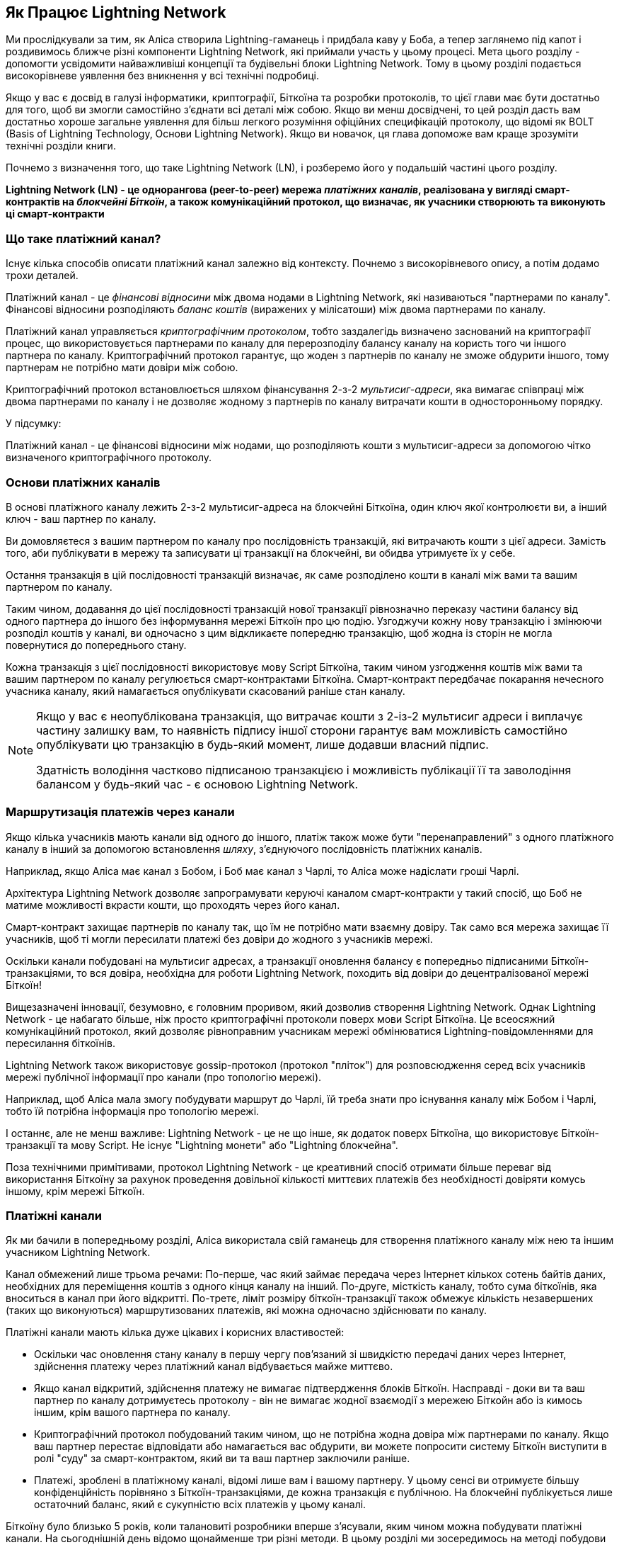 [role="pagenumrestart"]
[[ch03_How_Lightning_Works]]
== Як Працює Lightning Network

Ми прослідкували за тим, як Аліса створила Lightning-гаманець і придбала каву у Боба, а тепер заглянемо під капот і роздивимось ближче різні компоненти Lightning Network, які приймали участь у цьому процесі.
Мета цього розділу - допомогти усвідомити найважливіші концепції та будівельні блоки Lightning Network. Тому в цьому розділі подається високорівневе уявлення без вникнення у всі технічні подробиці.

Якщо у вас є досвід в галузі інформатики, криптографії, Біткоїна та розробки протоколів, то цієї глави має бути достатньо для того, щоб ви змогли самостійно з'єднати всі деталі між собою.
Якщо ви менш досвідчені, то цей розділ дасть вам достатньо хороше загальне уявлення для більш легкого розуміння офіційних специфікацій протоколу, що відомі як BOLT (Basis of Lightning Technology, Основи Lightning Network).
Якщо ви новачок, ця глава допоможе вам краще зрозуміти технічні розділи книги.

Почнемо з визначення того, що таке Lightning Network (LN), і розберемо його у подальшій частині цього розділу.

**Lightning Network (LN) - це однорангова (peer-to-peer) мережа _платіжних каналів_, реалізована у вигляді смарт-контрактів на _блокчейні Біткоїн_, а також комунікаційний протокол, що визначає, як учасники створюють та виконують ці смарт-контракти**

=== Що таке платіжний канал?

Існує кілька способів описати платіжний канал залежно від контексту. Почнемо з високорівневого опису, а потім додамо трохи деталей.

Платіжний канал - це _фінансові відносини_ між двома нодами в Lightning Network, які називаються "партнерами по каналу". Фінансові відносини розподіляють _баланс коштів_ (виражених у мілісатоши) між двома партнерами по каналу.

Платіжний канал управляється _криптографічним протоколом_, тобто заздалегідь визначено заснований на криптографії процес, що використовується партнерами по каналу для перерозподілу балансу каналу на користь того чи іншого партнера по каналу. Криптографічний протокол гарантує, що жоден з партнерів по каналу не зможе обдурити іншого, тому партнерам не потрібно мати довіри між собою.

Криптографічний протокол встановлюється шляхом фінансування 2-з-2 _мультисиг-адреси_, яка вимагає співпраці між двома партнерами по каналу і не дозволяє жодному з партнерів по каналу витрачати кошти в односторонньому порядку.

У підсумку:

Платіжний канал - це фінансові відносини між нодами, що розподіляють кошти з мультисиг-адреси за допомогою чітко визначеного криптографічного протоколу.

=== Основи платіжних каналів

В основі платіжного каналу лежить 2-з-2 мультисиг-адреса на блокчейні Біткоїна, один ключ якої контролюєти ви, а інший ключ - ваш партнер по каналу.

Ви домовляєтеся з вашим партнером по каналу про послідовність транзакцій, які витрачають кошти з цієї адреси. Замість того, аби публікувати в мережу та записувати ці транзакції на блокчейні, ви обидва утримуєте їх у себе.

Остання транзакція в цій послідовності транзакцій визначає, як саме розподілено кошти в каналі між вами та вашим партнером по каналу.

Таким чином, додавання до цієї послідовності транзакцій нової транзакції рівнозначно переказу частини балансу від одного партнера до іншого без інформування мережі Біткоїн про цю подію. Узгоджучи кожну нову транзакцію і змінюючи розподіл коштів у каналі, ви одночасно з цим відкликаєте попередню транзакцію, щоб жодна із сторін не могла повернутися до попереднього стану.

Кожна транзакція з цієї послідовності використовує мову Script Біткоїна, таким чином узгодження коштів між вами та вашим партнером по каналу регулюється смарт-контрактами Біткоїна.
Смарт-контракт передбачає покарання нечесного учасника каналу, який намагається опублікувати скасований раніше стан каналу.

[NOTE]
====
Якщо у вас є неопублікована транзакція, що витрачає кошти з 2-із-2 мультисиг адреси і виплачує частину залишку вам, то наявність підпису іншої сторони гарантує вам можливість самостійно опублікувати цю транзакцію в будь-який момент, лише додавши власний підпис.

Здатність володіння частково підписаною транзакцією і можливість публікації її та заволодіння балансом у будь-який час - є основою Lightning Network.
====

=== Маршрутизація платежів через канали

Якщо кілька учасників мають канали від одного до іншого, платіж також може бути "перенаправлений" з одного платіжного каналу в інший за допомогою встановлення _шляху_, з'єднуючого послідовність платіжних каналів.

Наприклад, якщо Аліса має канал з Бобом, і Боб має канал з Чарлі, то Аліса може надіслати гроші Чарлі. 

Архітектура Lightning Network дозволяє запрограмувати керуючі каналом смарт-контракти у такий спосіб, що Боб не матиме можливості вкрасти кошти, що проходять через його канал.

Смарт-контракт захищає партнерів по каналу так, що їм не потрібно мати взаємну довіру. Так само вся мережа захищає її учасників, щоб ті могли пересилати платежі без довіри до жодного з учасників мережі.

Оскільки канали побудовані на мультисиг адресах, а транзакції оновлення балансу є попередньо підписаними Біткоїн-транзакціями, то вся довіра, необхідна для роботи Lightning Network, походить від довіри до децентралізованої мережі Біткоїн!

Вищезазначені інновації, безумовно, є головним проривом, який дозволив створення Lightning Network.
Однак Lightning Network - це набагато більше, ніж просто криптографічні протоколи поверх мови Script Біткоїна.
Це всеосяжний комунікаційний протокол, який дозволяє рівноправним учасникам мережі обмінюватися Lightning-повідомленнями для пересилання біткоїнів.

Lightning Network також використовує gossip-протокол (протокол "пліток") для розповсюдження серед всіх учасників мережі публічної інформації про канали (про топологію мережі).

Наприклад, щоб Аліса мала змогу побудувати маршрут до Чарлі, їй треба знати про існування каналу між Бобом і Чарлі, тобто їй потрібна інформація про топологію мережі.

І останнє, але не менш важливе: Lightning Network - це не що інше, як додаток поверх Біткоїна, що використовує Біткоїн-транзакції та мову Script. Не існує "Lightning монети" або "Lightning блокчейна".

Поза технічними примітивами, протокол Lightning Network - це креативний спосіб отримати більше переваг від використання Біткоїну за рахунок проведення довільної кількості миттєвих платежів без необхідності довіряти комусь іншому, крім мережі Біткоїн.

=== Платіжні канали

Як ми бачили в попередньому розділі, Аліса використала свій гаманець для створення платіжного каналу між нею та іншим учасником Lightning Network.

Канал обмежений лише трьома речами:
По-перше, час який займає передача через Інтернет кількох сотень байтів даних, необхідних для переміщення коштів з одного кінця каналу на інший.
По-друге, місткість каналу, тобто сума біткоїнів, яка вноситься в канал при його відкритті.
По-третє, ліміт розміру біткоїн-транзакції також обмежує кількість незавершених (таких що виконуються) маршрутизованих платежів, які можна одночасно здійснювати по каналу.

Платіжні канали мають кілька дуже цікавих і корисних властивостей:

* Оскільки час оновлення стану каналу в першу чергу пов’язаний зі швидкістю передачі даних через Інтернет, здійснення платежу через платіжний канал відбувається майже миттєво.

* Якщо канал відкритий, здійснення платежу не вимагає підтвердження блоків Біткоїн. Насправді - доки ви та ваш партнер по каналу дотримуєтесь протоколу - він не вимагає жодної взаємодії з мережею Біткойн або із кимось іншим, крім вашого партнера по каналу.

* Криптографічний протокол побудований таким чином, що не потрібна жодна довіра між партнерами по каналу. Якщо ваш партнер перестає відповідати або намагається вас обдурити, ви можете попросити систему Біткоїн виступити в ролі "суду" за смарт-контрактом, який ви та ваш партнер заключили раніше.

* Платежі, зроблені в платіжному каналі, відомі лише вам і вашому партнеру. У цьому сенсі ви отримуєте більшу конфіденційність порівняно з Біткоїн-транзакціями, де кожна транзакція є публічною. На блокчейні публікується лише остаточний баланс, який є сукупністю всіх платежів у цьому каналі.


Біткоїну було близько 5 років, коли талановиті розробники вперше з'ясували, яким чином можна побудувати платіжні канали. На сьогоднішній день відомо щонайменше три різні методи.
В цьому розділі ми зосередимось на методі побудови каналу, вперше описаному Джозефом Пуном та Тадеушом Дрією у вайтпейпері "Lightning Network" 2015 року. Вони відомі як канали _Пуна-Дрії (Poon-Dryja)_ і на даний момент використовуються в Lightning Network.
Іншими двома методами є канали _Дуплексні Мікроплатежі_ (_Duplex Micropayment_), запропоновані Крістіаном Декером приблизно в той самий час, що й канали "Пуна-Дрії", та канали _eltoo_, запропоновані в 2018 році Крістіаном Декером, Расті Расселом та (співавтором цієї книги) Олаолувою Осунтокуном.

Канали Eltoo мають деякі цікаві властивості та спрощують реалізацію платіжних каналів. Однак, канали eltoo вимагають зміни мови Script Біткоїна, і тому у 2020 році їх ще неможливо реалізувати в мережі Біткоїн.

==== Мультипідписні (мультисиг) адреси

Платіжні канали побудовані на 2-з-2 мультисиг-адресах, блокуванням за часом та виходах SegWi†-транзакцій. Ми не будемо переглядати ці відносно просунуті концепції системи Біткоїн. Натомість у цьому розділі ми розглянемо на високому рівні мультисиг-скрипти, і як вони дозволяють нам будувати платіжні канали.
Якщо ви вже вивчали Біткоїн і знайомі з мультисиг-адресами, можете сміливо пропускати цей розділ.

[TIP]
====
Ця тема глибоко розкрита в розділі 7 книги "Mastering Bitcoin", який можна знайти тут: https://github.com/bitcoinbook/bitcoinbook/blob/develop/ch07.asciidoc.
Крім того, якщо ви не знайомі з P2PKH-адресами, основним форматом та скриптовою мовою Біткоїна, радимо вам вивчити розділ 6 "Mastering Bitcoin", який можна знайти за адресою: https://github.com/bitcoinbook/bitcoinbook/blob/develop/ch06.asciidoc.
Також на YouTube-каналі Rene є відео, де він розбирає по бітам і байтам транзакцію витрати P2PKH-виходу: https://youtu.be/1n4g3eYX1UI
====

Скриптова мова Біткоїна має такий будівельний блок (примітив) як мультипідпис (мультисиг), який можна використовувати для створення ескроу-сервісів та складних конфігурацій управління власністю з кількома стейкхолдерами. Механізм, що вимагає використання кількох підписів для витрачання біткоїнів, називається _мультипідписною схемою_ і далі буде позначатися як схема _K-з-N_, де:


* N - загальна кількість підписантів, ідентифікованих в мультипідписній схемі
* K - _кворум_ або _поріг_, мінімальна кількість підписів, потрібна для авторизації витрати


Скрипт K-з-N мультипідпису виглядає так:

----
K <PubKey1> <PubKey2> ... <PubKeyN> N CHECKMULTISIG
----

де N - це загальна кількість перелічених публічних ключів (від PubKey1 до PubKeyN), K - це поріг кількості потрібних підписів для витрати виходу.

Для побудови платіжного каналу Lightning Network використовує мультипідписну схему 2-з-2. Наприклад, платіжний канал між Алісою та Бобом був би побудований на такому 2-з-2 мультисигу:

----
2 <PubKey Alice> <PubKey Bob> 2 CHECKMULTISIG
----

Вищенаведений блокуючий скрипт може бути розблокований скриптом з двома підписами: footnote:[Перший аргумент (0) не несе жодного сенсу, але він потрібен через баг у реалізації мультипідписів в Біткоїні. Ця проблема описана в "Mastering Bitcoin", Розділ 7.]

----
0 <Sig Alice> <Sig Bob>
----

Разом ці два скрипти формують комбінований скрипт валідації:

----
0 <Sig Alice> <Sig Bob> 2 <PubKey Alice> <PubKey Bob> 2 CHECKMULTISIG
----

==== Транзакція Фінансування (Funding Transaction)

Фундаментом платіжного каналу є мультисиг адреса 2-із-2. Два партнери по каналу фінансують платіжний канал, надсилаючи біткоїни на мультисиг адресу. Ця транзакція називається _транзакцією фінансування (funding transaction)_, вона записується в блокчейн. footnote:[В той час як в оригінальному вайтпейпері Lightning описані канали, що фінансуються обома партнерами, поточна специфікація станом на 2020 рік передбачає, що лише один партнер передає кошти в канал.]

Незважаючи на те, що транзакція фінансування видна всім на блокчейні, одразу не очевидно, що вона відповідає саме за платіжний канал Lightning, аж поки він не буде закритий. Крім того, платежі в каналі, розподіл балансу каналу між партнерами не видні нікому, окрім лише самих партнерів по каналу.

Сума на мультисиг адресі, називається _місткість каналу (channel capacity)_ і встановлює максимальну суму, яку можна надіслати через платіжний канал. Однак, оскільки кошти можна надсилати туди-сюди, місткість каналу не є верхньою межею того, скільки суммарно коштів може протікати по каналу. Так відбувається тому, що коли місткість каналу вичерпується платежами в одному напрямку, то його можна використовувати для надсилання платежів у зворотньому напрямку.


[NOTE]
====
Кошти, надіслані в транзакції фінансування на мультисиг адресу іноді називають "заблокованими в Lightning-каналі". Однак на практиці кошти в Lightning-каналі не "блокуються", а навпаки "вивільняються". Кошти в Lightning-каналі більш ліквідні, ніж кошти на блокчейні, оскільки їх можна витратити швидше, дешевше та більш конфіденційно. Відкриття Lightning-каналу вивільняє ваші біткоїни!
====

===== Приклад поганої процедури відкриття каналу

Якщо ви ретельно подумаєте про 2-із-2 мультисиг адреси, то зрозумієте, що розміщення ваших коштів на такій адресі, мабуть, несе певний ризик. Що робити, коли ваш партнер по каналу відмовляється підписати транзакцію, щоб "звільнити" кошти? Вони застрягли назавжди? Давайте розглянемо цей сценарій, і як протокол Lightning Network вирішує цю ситуацію.

Аліса та Боб бажають створити платіжний канал. Кожен з них створює пару ключів (приватний/публічний), після чого вони обмінюються відкритими ключами. Тепер вони можуть створити 2-із-2 мультисиг адресу із двох відкритих ключів, формуючи основу для свого платіжного каналу.

Далі Аліса конструює транзакцію, яка відправляє декілька mBTC на мультисиг адресу, створену з відкритих ключів Аліси та Боба. Якщо б Аліса просто опублікувала цю транзакцію в мережу Біткоїн без жодних додаткових заходів, то їй би довелося довіряти Бобу в тому, що в майбутньому Боб надасть свій підпис, щоб Аліса та Боб могли витратити кошти з цієї мультисиг адреси. В такому випадку у Боба була б можливість шантажувати Алісу, відмовляючи їй в підписі та обмежуючи таким чином Алісі доступ до її коштів.

Для запобігання цьому, Алісі треба створити ще одну транзакцію, яка буде витрачати кошти з мультисиг адреси і повертати їх на її адресу. Далі Аліса просить Боба підписати транзакцію повернення коштів _перед_ тим, як публікувати транзакцію фінансування в мережу Біткоїн. Таким чином, Аліса зможе отримати кошти назад, навіть якщо Боб зникне або перестане співпрацювати.

Транзакція "повернення грошей", яка захищає Алісу, є найпершою в послідовності транзакцій, які називаються _транзакції зобов'язання (commitment transactions)_, які ми детальніше розглянемо далі.

==== Транзакції Зобов'язання (Commitment Transactions)

_Транзакція зобов'язання (commitment transaction)_ - це транзакція, яка сплачує кожному із партнерів по каналу частину балансу та гарантує, що партнерам по каналу не потрібно довіряти один одному. Підписуючи транзакцію зобов'язання, кожен партнер каналу "бере на себе" зобов'язання щодо поточного балансу і надає іншому партнеру можливість отримати свої кошти будь-коли.

Коли у кожного із партнерів по каналу є підписана транзакція зобов’язання, тоді кожен із них може отримати свої кошти навіть без співпраці з іншим партнером по каналу. Це захищає їх обох від того, що інший партнер може зникнути, відмовитись від співпраці або вдатись до шахрайства, порушивши протокол платіжного каналу.

Транзакція зобов’язання, яку Аліса підготувала у попередньому прикладі, була «поверненням» її початкового платежу на мультисиг адресу. Транзакція зобов'язання розподіляє кошти платіжного каналу між партнерами по каналу відповідно до розподілу (балансу), який вони мають. Спочатку весь баланс належить Алісі, тому це просто повернення коштів. Але по мірі руху коштів від Аліси до Боба, вони обмінюватимуться підписами нових транзакцій зобов'язання, що фіксують новий розподіл балансу, причому частина коштів виплачується Алісі, а частина виплачується Бобу.

Припустимо, Аліса відкриває канал з Бобом місткістю 100К сатоші.
Спочатку Аліса володіє 100К сатоші, тобто всіма коштами в каналі. Ось як би працював протокол платіжного каналу:

. Аліса створює нову пару ключів (приватний/публічний) і повідомляє Бобу, що бажає відкрити канал шляхом відправлення йому повідомлення `open_channel` через протокол Lightning Network.
. Боб погоджується прийняти канал від Аліси, створює нову пару ключів (приватний/публічний) і надсилає свій публічний ключ Алісі у повідомленні `accept_channel`.
. Далі Аліса створює транзакцію фінансування зі свого гаманця, якою надсилає 100К сатоші на адресу мультисиг-скрипта +2 <PubKey Alice> <PubKey Bob> 2 CHECKMULTISIG+.
. Аліса ще не публікує в мережу цю транзакцію фінансування, проте надсилає Бобу id транзакції у повідомленні `funding_created`.
. І Аліса, і Боб створюють свої версії першої транзакції зобов'язання. Ця транзакція має витратити вихід транзакції фінансування та відправити усі біткоїни назад на адресу Аліси.
. Алісі та Бобу не потрібно обмінюватися цими транзакціями зобов'язання, оскільки кожен з них може побудувати її самостійно. Їм потрібно лише обмінятися підписами.
. Аліса надає Бобу підпис під транзакцією зобов'язання у повідомленні `funding_created`.
. Боб надає Алісі підпис під транзакцією зобов'язання у повідомленні `funding_signed`.
. Тепер, коли сторони обмінялися підписами, Аліса публікує транзакцію фінансування в мережу Біткоїн.

Слідуючи цього протоколу, Аліса не втрачає права власності на свої 100К сатоші, навіть незважаючи на те, що кошти надсилаються на 2-із-2 мультисиг адресу, від якої лише один ключ знаходиться під контролем Аліси.
Якщо Боб перестане відповідати Алісі, вона зможе опублікувати транзакцію зобов'язання і повернути свої кошти.
Єдиними її витратами будуть комісії за on-chain транзакції.
Поки вона дотримується протоколу, комісії - це її єдиний ризик при відкритті каналу.

Після цього початкового обміну транзакції зобов'язання створюються кожного разу при зміні балансу каналу. Іншими словами, кожного разу, коли між Алісою та Бобом проходить платіж, створюються нові транзакції зобов’язання та відбувається обмін підписами. Кожна нова транзакція зобов’язання кодує останній баланс між Алісою та Бобом.

Якщо Аліса хоче надіслати Бобу 30К сатоші, вони обидва створять нову версію своїх транзакцій зобов'язання, в якій тепер Алісі належить 70К сатоші, а Бобу - 30К сатоші. Кодування нового балансу Аліси та Боба у вигляді нової транзакції зобов'язання є тим засобом, за допомогою якого платіж "відправляється" по каналу.

Тепер, коли ми розуміємо транзакції зобов’язання, розглянемо деякі більш тонкі деталі. Ви могли помітити, що вищенаведений протокол залишає спосіб Алісі або Бобу обдурити свого партнера по каналу.

==== Шахрайство з попереднім станом

Скільки транзакцій зобов’язання є у Аліси після того, як вона заплатить Бобу 30К сатоші? У неї їх дві: в першій транзакції баланс Аліси складає 100К сатоші, в другій - 70К сатоші у Аліси, 30К сатоші у Боба.

У вищенаведеному протоколі каналу ніщо не заважає Алісі опублікувати попередню транзакцію зобов’язань. Аліса-шахрайка може опублікувати транзакцію зобов'язання, яка виплатить їй 100К сатоші.
Оскільки ця транзакція зобов'язання підписана Бобом, то він ніяк не зможе перешкодити Алісі її опублікувати.

Потрібен якийсь механізм, щоб завадити Алісі публікувати стару транзакцію зобов'язання. Спробуємо з’ясувати, як цього досягти і як це дає можливість Lightning Network працювати без необхідності довіри між Алісою та Бобом.

Оскільки Біткоїн стійкий до цензури, ніхто не може перешкодити комусь опублікувати стару транзакцію зобов’язання. Щоб запобігти цьому способу шахрайства, ми маємо будувати такі транзакції зобов’язання, щоб у випадку, коли публікується застаріла транзакція, шахрай міг бути покараний. Роблячи покарання досить великим, ми створюємо сильний стимул проти шахрайства, і це робить систему безпечною.

Покарання працює так, що обманута сторона отримує можливість забрати весь баланс шахрая. Отже, якщо хтось публікує стару транзакцію зобов’язання, в якій йому виплачується більший баланс, інша сторона може покарати шахрая, забравши *обвида* баланси - і свій і шахрая. Шахрай втрачає все.

Знову розглянемо сценарій побудови каналу, додавши механізм покарання за шахрайство:

* Аліса створює канал з Бобом на 100К сатоші.
* Аліса надсилає Бобу 30К сатоші.
* Аліса намагається кинути Боба на 30К сатоші, публікуючи стару транзакцію зобов’язання, забираючи 100К сатоші собі.
* Боб виявляє шахрайство і карає Алісу, забираючи всі 100К сатоші собі.
* В результаті Боб отримує всі 100К сатоші, із яких 70К сатоші він отримує за те, що ловить Алісу на шахрайстві.
* А у Аліси в результаті 0 сатоші.
* Намагаючись обдурити Боба на 30К сатоші, Аліса втратила 70К сатоші, які їй належали.

З таким потужним штрафним механізмом, Аліса не спокушається займатись шахрайством з публікацією старих транзакцій зобов'язання, оскільки так вона ризикує втратити весь свій баланс.

[NOTE]
====
У книзі "Mastering Bitcoin" Andreas Antonopoulos (автор цієї книги) відмічає наступне:
"Ключовою характеристикою Біткоїна є те, що якщо транзакція є валідною, вона залишається такою і не має обмеженого терміна дії. Єдиний спосіб скасувати транзакцію - це зробити подвійну витрату її входів іншою транзакцією перед тим, як вона буде змайнена".
====

Тепер коли ми зрозуміли, _чому_ потрібен штрафний механізм, і як він запобігає шахрайству, давайте детально розберемось, _як_ він працює.

Зазвичай транзакція зобов’язання має два виходи, які платять кожному із партнерів по каналу. Додамо _блокування за часом (timelock delay)_ та _секрет відкликання (revocation secret)_ до одного із виходів. Блокування за часом не дає власнику виходу витратити його відразу, як тільки транзакція зобов'язання буде включена в блок. Секрет відкликання дозволяє кожному партнеру негайно витратити вихід, оминаючи блокування за часом.

Отже, у нашому прикладі Боб володіє транзакцією зобов’язання, яка негайно платить Алісі, але його власний платіж відкладений в часі та може бути відкликаний. Аліса також має транзакцію зобов'язання, але у неї все навпаки: вона платить Бобу негайно, але її власний платіж відкладений в часі та може бути відкликаний.

Два партнери по каналу зберігають половину секрету відкликання, так що жоден з них не володіє повним секретом. Коли вони діляться своєю половиною секрету з партнером, тоді інший партнер по каналу отримує повний секрет і може використовувати його для виконання умови відкликання. Підписуючи нову транзакцію зобов’язання, вони відкликають попереднє зобов’язання, обмінюючи підпис на секрет відкликання.

Простіше кажучи, Аліса підписує нову транзакцію зобов’язання Боба лише в тому випадку, якщо Боб пропонує свою половину секрету відкликання попереднього зобов’язання. Боб підписує нову угоду про зобов'язання Аліси, лише якщо вона передає йому свою половину секрету відкликання попереднього зобов'язання.

З кожним новим зобов'язанням партнери обмінюються секретом, необхідним для "покарання". Цей секрет дозволяє їм ефективно _відкликати_ попередню транзакцію зобов'язання, роблячи її невигідною її публікацію. По суті, вони руйнують можливість використовувати старі зобов’язання після підписання нових. footnote:[Технічно все ще можливо публікувати старі зобов’язання, але механізм штрафних санкцій робить це економічно невигідним.]

Блокування за часом встановлюється на період до 2016 блоків (приблизно два тижні). Якщо хтось із партнерів по каналу опублікує транзакцію зобов’язаня без співпраці з іншим партнером, то для отримання коштів йому доведеться зачекати, поки буде змайнена задана кількість блоків (наприклад, 2 тижні). Інший партнер по каналу може затребувати власний баланс у будь-який час. Крім того, якщо опубліковане зобов'язання було попередньо відкликане, то партнер по каналу може *також* негайно покарати шахрая і забрати залишок шахрая, минаючи блокування за часом.

Тривалість блокування за часом узгоджується між партнерами по каналу. Зазвичай для каналів з більшою місткістю - воно триває довше, а для менших - коротше.

При кожному оновленні балансу в каналі, необхідно створювати і зберігати нові транзакції зобов’язання та нові секрети відкликання. Допоки канал залишається відкритим, всі _коли-небудь створені_ секрети відкликання, повинні зберігатися, оскільки вони можуть знадобитися в майбутньому. На щастя, секрети досить маленькі, і зберігати їх мають лише 2 партнери по каналу, а не вся мережа. Крім того, завдяки розумному механізму утворення секретів відкликання, ми маємо зберігати лише найсвіжіший секрет, оскільки з нього можна отримати всі попередні секрети (Див. <<revocation_secret_derivation>>.)

Тим не менш, управління та зберігання секретів відкликання є однією з найбільш складних частин Lightning-ноди, що вимагає від операторів нод утримувати резервні копії.

[NOTE]
====
Такі технології, як Сторожові Башти (Watchtowers) і заміна конструкції каналу на протокол "eltoo", можуть в майбутньому згладити ці проблеми та зменшити потребу в секретах відкликання, штрафних операціях та резервних копіях каналів.
====

Якщо Боб перестав відповідати, Аліса може закрити канал в будь-який момент, отримуючи свій належний баланс.
Після публікації на блокчейні *останньої* транзакції зобов’язання Аліса має зачекати, поки пройде певний часовий інтервал, перш ніж вона зможе витратити свої кошти з транзакції зобов’язання. Як ми побачимо далі, існує простіший спосіб закриття каналу без очікування, допоки Аліса та Боб перебувають онлайн та співпрацюють над закриттям каналу з корректним розподілом балансів. Але транзакції зобов’язання, які зберігаються кожним партнером по каналу, діють як гарантія того, що кошти не будуть втрачені при виникненні проблем з їх партнером по каналу.

==== Анонсування каналу

Партнери по каналу можуть домовитись про анонсування свого каналу по всій мережі Lightning, роблячи його _публічним каналом_. Для цього вони використовують протокол пліток Lightning Network, щоб повідомити іншим вузлам про існування, місткість та комісію свого каналу.

Публічне анонсування каналів дозволяє іншим нодам використовувати їх для маршрутизації своїх платежів, що в свою чергу дає можливість партнерам по каналу отримувати комісії за маршрутизацію чужих платежів через свій канал.

Партнери по каналу можуть вирішити не анонсувати свій канал, залишивши його _неанонсованим_.


[NOTE]
====
Ви можете зустріти термін "приватний канал" для неанонсованого каналу. Ми уникаємо використання цього терміна, оскільки він вводить в оману та створює хибне відчуття конфіденційності. Незважаючи на те, що анонсований канал не буде відомим іншим, поки він є відкритим, проте факт його існування та місткість будуть обов'язково виявлені в момент закриття каналу, оскільки ці деталі будуть опубліковані на блокчейні в остаточній розрахунковій транзакції. Інформація про існування неанонсованих каналів також може просочуватися різними іншими способами, тому ми уникаємо назви "приватний канал".
====

Неанонсовані канали використовуються для маршрутизації платежів, але лише тими нодами, які в курсі про їх існування або отримують "маршрутизаційні підказки" про шлях, який проходить через неанонсований канал.

Коли канал та його місткість публічно анонсуються за допомогою протоколу пліток, анонс також може містити таку інформацію про канал (метадані), як комісія за маршрутизацію та тривалість блокування за часом.

Коли нові ноди приєднуються до Lightning Network, вони збирають анонси каналів, які отримують по протоколу пліток від своїх пірів, і будують внутрішню "мапу" Lightning Network. Потім цю мапу можна використовувати для пошуку платіжних шляхів, які з’єднують канали один з одним.

==== Закриття каналу

Найкращий спосіб закрити канал - це... не закривати його! 
Для відкриття та закриття каналів потрібні on-chain транзакції, за які стягуються комісії, тому найкраще за все тримати канали відкритими якомога довше. 
Відкритий канал може завжди використовуватися для того, щоб відправляти та маршрутизувати платежі, при наявності достатньої місткостьі на кінці каналу. 
Навіть якщо ви надішлете весь баланс на інший кінець каналу, то ви зможете використовувати канал для отримання платежів від партнера по каналу. 
Ця концепція використання каналу спочатку в одному напрямку, а потім в протилежному, називається "ребалансуванням", ми більш детально розглянемо її в іншому розділі. 
Ребалансування каналу дозволяє лишати канал відкритим необмежено довгий час і використовувати його для по суті необмеженої кількості платежів.

Однак іноді закриття каналу є бажаним або необхідним. Наприклад:

* Ви хочете зменшити залишок коштів, що зберігається у ваших Lightning-каналах з міркувань безпеки, і хочете передати кошти в "холодне сховище".
* Партнер вашого каналу довго не відповідає, і ви більше не можете користуватися цим каналом.
* Канал використовується не часто, оскільки ваш партнер по каналу не є добре з'єднанною нодою, тому ви хочете використати ці кошти для відкриття іншого каналу з краще з'єднанною нодою.
* Ваш партнер по каналу порушив протокол навмисно або сталася помилка програмного забезпечення, і це змушує вас закрити канал, щоб захистити свої кошти.

Існує 3 способи закриття платіжного каналу:

* Взаємне закриття (хороший спосіб)
* Вимушене закриття (поганий спосіб)
* Порушення протоколу (жахливий спосіб)


Кожен спосіб корисний залежно від різних обставин, які ми розглянемо в наступній секції цього розділу.
Наприклад, коли ваш партнер по каналу знаходиться оффлайн, ви не здатні йти "хорошим шляхом", оскільки взаємне закриття неможливе без співпраці з партнером.
Зазвичай, ваше програмне забезпечення Lightning Network автоматично обере найкращий механізм закриття залежно від певних обставин.


===== Взаємне закриття (хороший спосіб)

Взаємне Закриття відбувається тоді, коли одидва партнери по каналу погоджуються закрити канал, цей спосіб завжди є найлішпим способом закриття каналу.

Коли ви вирішите закрити канал, ваша нода Lightning Network повідомить партнера по каналу про ваш намір.
Тепер і ваша нода, і нода партнера по каналу працюють разом над його закриттям.
Жодні нові спроби маршрутизації не будуть прийняті жодним із партнерів по каналу, а всі поточні спроби маршрутизації будуть завершені або видалені за таймаутом.
Фіналізування спроб маршрутизації вимагає часу, тому взаємне закриття також може зайняти деякий час.

Як тільки не лишається очікуючих розгляду спроб маршрутизації, ноди співпрацюють над підготовкою _закриваючої транзакції (closing transaction)_. 
Ця транзакція подібна до транзакції зобов'язання; вона кодує останній баланс каналу, але її виходи НЕ блокуються за часом.

Комісія за закриваючу транзакцію сплачується тим, хто відкривав канал,  а не тим, хто ініціював процедуру закриття. 
Погодившись щодо суми комісії на основі актуальної оцінки on-chain комісій, партнери по каналу підписують закриваючу транзакцію.

Після публікації закриваючої транзакції та підтвердження її мережею Біткоїн, канал закривається, і кожен партнер по каналу отримує свою частку балансу каналу. 
Незважаючи на час очікування, взаємне закриття зазвичай відбувається швидше за вимушене закриття. 

===== Вимушене закриття (поганий спосіб)

Вимушене Закриття відбувається тоді, коли один із партнерів по каналу намагається закрити канал без згоди іншого партнера.

Зазвичай це буває у тому випадку, коли один із партнерів по каналу недоступний, а отже взаємне закриття є неможливим. 
В такому випадку вам доведеться закрити канал в односторонньому порядку і «звільнити» кошти.

Щоб ініціювати вимушене закриття, ви можете просто опублікувати останню транзакцію зобов’язання.
Зрештою, для цього і потрібні транзакції зобов’язання - вони дають гарантію того, що ви не повинні довіряти вашому каналу, щоб отримати свій баланс з нього.


Як тільки ви опублікуєте в мережі Біткоїн останню транзакцію зобов’язання, і ця транзакція отримає підтвердження, вона створить два виходи, один для вас та один для вашого партнера. 
Як ми обговорювали раніше, мережа Біткоїн не має можливості дізнатись, чи ця транзакція зобов’язання є найновішою чи застарілою, що була опублікована з метою вкрасти у вашого партнера.
Отже ця транзакція зобов'язання дасть невелику "перевагу" вашому партнеру.
Вихід того з партнерів, хто ініціював вимушене закриття, матиме блокування за часом, а вихід іншого партнера може бути витрачений негайно.
У випадку, якщо ви опублікували застарілу транзакцію зобов'язання, блокування за часом дає вашому партнеру можливість "оспорити" таку транзакцію, використовуючи секрет відкликання, і покарати вас за шахрайство.
 

При публікації транзакції зобов'язання під час вимушеного закриття комісія буде дещо більшою, ніж взаємне закриття з кількох причин:

. Коли узгоджується транзакція зобов’язання, партнери по каналу не знають, якими будуть комісії в мережі на той час, коли транзакція буде опублікована. Оскільки комісію неможливо змінити без зміни виходів транзакції зобов'язання (потрібні обидва підписи) і оскільки вимушене закриття відбувається, коли партнер по каналу недоступний для підписання, розробники протоколу вирішили бути дуже щедрими при включенні комісії до транзакції зобов'язання. Вона може бути в 5 разів перевищувати оцінку on-chain комісій на момент узгодження транзакції зобов'язання.
. Транзакція зобов’язання включає додаткові виходи для будь-яких очікуючих спроб маршрутизації (HTLC), що робить транзакцію зобов’язання більшою (в байтах), ніж транзакція взаємного закриття. Більші транзакції вимагають більших комісій.
. Будь-які очікуючі спроби маршрутизації повинні бути вирішені on-chain, що спричинює додаткові on-chain транзакції.

[NOTE]
====
Блокуючі за хешем і часом транзакції (Hash Time-Locked Contracts, HTLC), будуть детально розглянуті в <<htlcs>>. 
Поки що вдаватимемо, що це платежі, які маршрутизуються через Ligntning Network, на відміну від платежів, що здійснюються безпосередньо між двома партнерами по каналу. 
Ці HTLC виглядають як додаткові виходи в транзакціях зобов’язання, чим збільшують розмір транзакції та on-chain комісію.
====

В цілому, не рекомендується вдаватися до вимушеного закриття, звісно крім випадків, коли це є необхідним. 
Ваші кошти будуть заблоковані на довший час, і той хто відкрив канал, повинен буде сплатити вищу комісію. 
Крім того, можливо, вам доведеться заплатити комісію за те, щоб скасувати або владнати спроби маршрутизації, навіть якщо ви не відкривали канал.

Якщо вам відомий партнер по каналу, ви можете спробувати зв’язатись з цією особою чи компанією та дізнатись, чому їхня Lightning-нода не працює, і попросити перезапустити її, щоб ви змогли виконати взаємне закриття каналу.

Вам варто розглядати вимушене закриття лише як крайній засіб.

===== Порушення протоколу (жахливий спосіб)

Порушення Протоколу відбувається тоді, коли ваш партнер по каналу намагається змахлювати, навмисно чи ні, публічкуючи застарілу транзакцію зобов'язання в блокчейн Біткоїн, по суті ініціює (нечесне) вимушене закриття зі свого боку.

    Протягом періоду блокування за часом ваша нода має опублікувати , яка забере ваш власний баланс і використає секрет відкликання, щоб також забрати баланс вашого нечесного партнера по каналу.

Щоб засікти це, ваша нода має бути онлайн та спостерігати за новими блоками і транзакціями на блокчейні. 
Оскільки платіж вашому партнеру по каналу буде ускладнений блокуванням за часом, ваша нода має певний час, щоб діяти.
До закінчення блокування за часом, ви маєте помітити порушення протоколу і опублікувати _караючу транзакцію (punishment transaction)_.
Якщо ви успішно виявили порушення протоколу і ініціювали покарання, то ви отримаєте всі кошти з каналу, включно з коштами вашого партнера по каналу.

В такому випадку закриття каналу буде досить швидким.
Щоб опублікувати караючу транзакцію, вам доведеться заплатити комісію, але ваша нода зможе встановити цю комісію відповідно до актуальної оцінки і не переплачувати. 
Як правило, ви хочете заплатити вищу комісію, щоб підтвердження транзакції відбулось якомога швидше.
Але так як зрештою ви отримаєте всі кошти шахрая, то по суті комісію сплатить шахрай.

Якщо вам не вдалось вчасно виявити порушення протоколу, і скінчився час блокування, то ви отримаєте лише ті кошти, які сплачуються вам транзакцією зобов'зання, яку опублікував ваш партнер. 
Будь-які кошти, які ви отримували після, були вкрадені вашим партнером.
Якщо вам зашилився якийсь баланс, то вам доведеться заплатити on-chain комісію, щоб його забрати.

Як і у випадку із вимушеним закриттям, всі очікуючі спроби маршрутизації також повинні бути вирішені у транзакції зобов'язання.

Закриття з порушенням протоколу може відбутись швидше за взаємне закриття, оскільки вам не потрібно домовлятися про закриття з вашим партнером або чекати поки спроби маршрутизації вирішаться або закінчиться їх термін дії, і швидше за вимушене закриття, адже вам не потрібно буде чекати закінчення блокування за часом.

Теорія ігор передбачає, що шахрайство не є привабливою стратегією, оскільки його легко виявити, і шахрай ризикує втратити _всі_ свої кошти, намагаючись отримати тільки те, чим він володів раніше.
Крім того, по мірі розвитку Lightning Network, сторожові вежі (watchtowers) стануть широко доступними, шахрайство зможе виявляти третя сторона, навіть якщо обманутий партнер по каналу знаходиться оффлайн.

Отже, ми не рекомендуємо вдаватись до шахрайства. 
Однак ми рекомендуємо будь-кому, хто зловив шахрая, покарати його, забравши всі його кошти.

Отже, як ви виявляєте шахрайство або порушення протоколу у своїй повсякденній діяльності?

Для цього ви маєте запустити програмне забезпечення, яке відстежує загальнодоступний блокчейн Біткоїна щодо он-лайн транзакцій, які стосуються будь-яких транзакцій зобов’язання для кожного з ваших каналів. 
Серед цього програмного забезпечення:

* Правильно підтримувана Lightning-нода, що працює 24/7 цілодобово та без вихідних.
* _сторожова вежа (watchtower)_, що спостерігає за вашими каналами.
* Стороння нода сторожової вежі, якій ви платите за стеження за вашими каналами.

Ми детальніше розглянемо сторожові вежі в <<watchtowers>>.

Пам’ятайте, що транзакція зобов’язання має період блокування за часом, який вказується у вигляді певної кількості блоків, максимум до 2016 блоків.
Якщо ви запустите свою Lightning-ноду один раз до закінчення періоду блокування, вона буде ловити всі спроби шахрайства. 
Але не бажано вдаватися до такого ризику; простіше тримати ноду в безперервній роботі.

=== Інвойси

Більшість платежів у Lightning Network починаються з інвойса (рахунку-фактури), який генерує отримувач платежу. У нашому попередньому прикладі Боб створює інвойс у відповідь на "запит" платежу від Аліси.

[NOTE]
====
Існує спосіб надіслати "небажаний" платіж без інвойсу в обхід протоколу методом _keysend_. Ми розглянемо це пізніше в <<keysend>>.
====

Інвойс - це проста платіжна інструкція, що містить таку інформацію, як унікальний ідентифікатор платежу, який називається хеш платежу, одержувач, сума та необов’язковий текстовий опис.

Найважливіша частиною інвойсу є хеш платежу, він дозволяє платежу рухатися по кількох каналах в _атомарний_ спосіб. Атомарність означає, що певна дія може бути або повністю успішно виконана, або не виконана взагалі - не буває частково виконаної атомарної дії. У Lightning Network це означає, що платіж або проходить повністю весь шлях, або повністю провалюється. Платіж неможливо виконати частково, щоб якийсь проміжний вузол на шляху міг отримати платіж і залишити його собі.
Не існує такого поняття, як "частковий платіж" або "частково успішний платіж".

Інвойси не передаються через Lightning Network. Натомість вони передаються через будь-який інший механізм зв'язку. Це схоже на те, як Біткоїн-адреси передаються відправникам поза мережею Біткоїн через електронну пошту, у вигляді QR-коду або у текстовому повідомленні. Наприклад, Боб може подати Алісі Lightning-інвойс у вигляді QR-коду або надіслати його електронною поштою або будь-яким іншим способом.

Рахунки, як правило, кодуються у вигляді довгого рядку в кодировці bech32 або у вигляді QR-коду для сканування мобільним Lightning-гаманцем. Інвойс містить запитувану суму біткоїнів та підпис одержувача. Відправник дістає із підпису публічний ключ одержувача (id ноди), щоб відправник знав, куди направити платіж.

Ви помітили, як це контрастує з Біткоїном і які різні терміни використовуються? В Біткоїні одержувач передає відправнику адресу. У Lightning одержувач створює інвойс і відправляє його відправнику. В Біткоїні відправник надсилає кошти на адресу. У Lightning відправник сплачує інвойс, і платіж надходить до одержувача. Біткоїн базується на концепції "адреси", а Lightning - це платіжна мережа і базується на концепції "інвойсу". В Біткоїні ми створюємо "транзакцію", тоді як у Lightning ми надсилаємо "платіж".

==== Хеш та Прообраз Платежу

Найважливішою частиною рахунку-фактури є _хеш платежу_. Конструюючи інвойс, Боб отримує хеш платежу наступним чином:

1. Боб обирає випадкове число +r+. Це випадкове число називається _прообраз_ або _секрет платежу_.
2. Боб обраховує хеш платежу +H+ від +r+, використовуючи хеш-функцію  +SHA256+

latexmath:[H = SHA256(r)].

[NOTE]
====
Термін _preimage_ має математичне походження. Для будь-якої функції _y = f(x)_ всі вхідні значення, при яких функція приймає значення _y_, називаються прообразами _y_. В нашому випадку функцією є алгоритм хешування SHA256, а будь-яке значення _r_, яке має хеш _H_, називається прообразом.
====

Не існує способу знайти обернене значення SHA256 (тобто, вирахувати прообраз за його хешем). Тільки Боб знає значення +r+, тому +r+ - це секрет Боба. Але як тільки Боб оприлюднює +r+, кожен, у кого є хеш +H+, може перевірити, чи є +r+ правильним секретом, обчисливши +SHA256(r)+ і переконавшись, що він дорівнює +H+.

Платіж в Lightning Network є безпечним лише в тому випадку, якщо +r+ вибрано абсолютно випадково. Безпечність платежів покладається на односторонність хеш-функції та неефективність її повного перебору, а отже на те, що ніхто не може знайти +r+, знаючи +H+.

==== Додаткові Метадані

Інвойси можуть включати додаткові корисні метадані, наприклад короткий текстовий опис. Якщо користувач має сплатити кілька інвойсів, він зможе прочитати опис і згадати, про що цей чи інший інвойс.

Інвойс також може містити деякі _поради щодо маршрутизації_, що дозволяють відправнику використати неанонсовані канали для побудови маршруту до одержувача. В порадах про маршрутизацію також можуть бути перелічені публічні канали, наприклад, такі канали, про які одержувач знає, що вони мають достатню вхідну місткість для маршрутизації платежу.

На той випадок, якщо Lightning-нода відправника не може надіслати платіж через Lightning Network, інвойси можуть додатково містити on-chain Біткоїн-адресу, як альтернативу.

[NOTE]
====
Незважаючи на те, що завжди можна "повернутися" до on-chain Біткоїн-транзакцій, натомість краще відкрити новий канал до одержувача. 
Якщо вам в будь-якому випадку доводиться сплачувати on-chain комісію,  то ви можете сплатити її, щоб відкрити канал і зробити платіж через Lightning. Після здійснення платежу у вас залишиться відкритий канал з ліквідністю на стороні одержувача, і він може бути використаний для прийому платежів вашої Lightning-нодою в майбутньому. Така on-chain транзакція дає вам можливість здійснити платіж і мати канал для подальшого використання.
====


Інвойси містять термін придатності. Оскільки одержувач повинен зберігати прообраз +r+ для кожного виставленого інвойса, корисно мати термін дії інвойсів, щоб не зберігати прообрази вічно. Як тільки сплачується інвойс або закінчується термін його дії, одержувач може видалити прообраз.

=== Доставка платежу

Ми бачили вище, як одержувач створює інвойс, що містить хеш платежу. Цей хеш платежу використовується для переміщення платежу через низку платіжних каналів від відправника до одержувача, навіть якщо між ними немає прямого платіжного каналу.

Далі ми заглибимося в ідеї та методи, які використовуються для здійснення платежу через Lightning Network, і використаємо концепції, з якими ми вже познайомились.


Спочатку давайте розглянемо комунікаційний протокол мережі Lightning.

==== Peer-to-peer протокол пліток

Як ми вже згадували раніше, коли платіжний канал створено, партнери по каналу мають можливість зробити його публічним, повідомивши про його існування та його детальну інформацію всій мережі Lightning.

Анонси каналів передаються за допомогою peer-to-peer _протоколу пліток_. Peer-to-peer (або одноранговий) протокол - це комунікаційний протокол, в якому кожна нода підключається до випадкового набору інших нод, як правило, через TCP/IP. Кожна з нод, безпосередньо підключених (через TCP/IP) до вашої ноди, називається _піром (peer)_. Ваша нода, у свою чергу, є одним із їхніх пірів. Майте на увазі, коли ми говоримо, що ваша нода підключена до інших пірів, ми не маємо на увазі, що у вас із ними є платіжні канали, але лише те, що ваша нода спілкується зі своїми пірами за протоколом пліток.

Після відкриття каналу нода може анонсувати його своїм пірам через повідомлення `channel_announcement`.
Кожен пір перевіряє інформацію з повідомлення `channel_announcement` та верифікує відповідну транзакції фінансування на блокчейні Біткоїн.
Після перевірки нода поширює повідомлення серед своїх власних пірів, а ті - серед своїх пірів, і так далі, розповсюджуючи анонс по всій мережі.
Щоб запобігти надмірній комунікації, анонс каналу розповсюджується кожною нодою лише в тому випадку, якщо вона раніше його не розповсюджувала.

Протокол пліток також використовується для анонсування інформації про відомі ноди за допомогою повідомлення `node_announcement`.
Щоб це повідомлення було розповсюджене, нода повинна мати принаймні один публічний канал, анонсований через протокол пліток, знову ж таки з метою уникнення надмірного трафіку.

Платіжні канали мають різні метадані, корисні для інших учасників мережі.
Ці метадані в основному використовуються для прийняття рішень про маршрутизацію.
Оскільки ноди іноді можуть змінювати метадані своїх каналів, ця інформація передається у повідомленні `channel_update`.
Ці повідомлення будуть розповсюджуватися приблизно чотири рази на день (на кожний канал), щоб запобігти надмірній комунікації.
Протокол пліток також має безліч запитів та повідомлень для початкової синхронізації ноди та для оновлення стану ноди після перебування оффлайн.

Основним викликом для учасників Lightning Network є те, що інформація про топологію, що передається через протокол пліток, є лише частковою.
Наприклад, місткість платіжних каналів розповсюджується за протоколом пліток через повідомлення `channel_announcement`.
Однак ця інформація не настільки корисна, скільки інформація про фактичний розподіл місткості на балансах двох партнерів по каналу.
Нода може повідомити тільки загальну кількість біткоїнів в каналі.

Хоча Lightning Network могла би бути спроектований так, що обмінюватись інформацією про баланси партнерів по каналам та про точну топологію мережі, але це не було зроблено з кількох причин:

. Для захисту конфіденційності користувачів, щоб не кричати на всю мережу про кожний платіж. Оновлення інформації про баланс свідчить про те, що по каналу пройшов платіж. Ця інформація може бути співставлена, щоб виявити всі джерела і напрямки платежів.

. Для масштабування кількості платежів, які проводяться через Lightning Network. Не забувайте, що Lightning Network була створена в першу чергу через те, що інформування кожного учасника про кожен платіж в мережі погано масштабується. Тому Lightning Network не може бути спроектована таким чином, щоб оновлення балансу каналів ширилося між учасниками.

. Lightning Network - це динамічна система. Вона змінюється постійно і часто. Додаються нові ноди, інші ноди вимикаються, баланси змінюються і т.д. Навіть якщо розповсюджувати повну інформацію, вона буде актуальною лише короткий проміжок часу. Власне кажучи, інформація часто є застарілою на момент її одержання.

Ми розглянемо протокол пліток в подробицях пізніше.

Наразі важливо лише знати, що існує протокол пліток і що він використовується для обміну інформацією про топологію Lightning Network.
Інформація про топологію має вирішальне значення для доставки платежів через мережу платіжних каналів.


==== Пошук шляху та маршрутизація

Платежі в Lightning Network пересилаються по _шляху (path)_ із каналів, що зв'язують одного учасника з іншим, від джерела платежу до місця призначення платежу. Процес пошуку шляху від джерела до пункту призначення називається _пошуком шляху (path finding)_. Процес використання цього шляху для здійснення платежу називається _машрутизація (routing)_.

[NOTE]
====
Часта критика Lightning Network полягає в тому, що "маршрутизація" - це не вирішена задача або навіть є "невирішуваною" задачею. Насправді маршрутизація є тривіальною. З іншого боку, пошук шляху є складною задачею. Ці два терміни часто плутають, і їх потрібно чітко визначити, щоб визначити, яку саме задачу ми намагаємось вирішити.
====

Як ми побачимо далі, Lightning Network наразі використовує протокол _на основі джерела (source-based)_ для пошуку шляхів та протокол _цибулевої маршрутизації (onion routed)_ для маршрутизації платежів. На основі джерела означає, що відправник платежу повинен знайти шлях через мережу до визначеного пункту призначення. Цибулева (onion) маршрутизація означає, що елементи шляху складаються з шарів (як цибуля), причому кожен шар шифрується так, що його може бачити у розшифрованому вигляді одночасно лише одна нода. Ми обговоримо onion-маршрутизацію в наступній частині розділу.

=== Пошук Шляху На Основі Джерела

Якби ми знали точні баланси кожного каналу, ми могли б легко обчислити шлях платежу, використовуючи будь-який із стандартних алгоритмів пошуку шляхів з курсу інформатики. Це можна навіть вирішити таким чином, щоб оптимізувати комісію, яку беруть ноди за проходження платежу.

Однак інформація про баланси всіх каналів не є і не може бути відома всім учасникам мережі. Нам потрібні більш інноваційні стратегії пошуку шляхів.

Пошук шляхів на основі часткової інформації про топологію мережі є справжнім викликом, і досі проводяться активні дослідження цієї частини Lightning Network. Той факт, що проблема пошуку шляхів не "повністю вирішена" в Lightning Network, є основним пунктом критики цієї технології.

[NOTE]
====
Одним із поширених дорікань щодо пошуку шляхів у Lightning Network є те, що ця задача є нерозв'язною, оскільки вона еквівалентна NP-повній _Задачі Комівояжера_, фундаментальній проблемі в теорії обчислювальної складності. Насправді пошук шляху в Lightning не є еквівалентом Задачі Комівояжера і потрапляє в інший клас проблем. Ми успішно вирішуємо ці типи проблем (пошук шляху на графах з неповною інформацією) кожного разу, коли просимо Google дати нам вказівки щодо руху автомобілем, уникаючи заторів. Ми також успішно вирішуємо цю проблему кожного разу, коли маршрутизуємо платіж по мережі Lightning.
====

Пошук шляхів і маршрутизація можуть бути реалізовані різними способами, і в мережі Lightning можуть існувати безліч алгоритмів пошуку та маршрутизації, як і багато алгоритмів пошуку шляхів і маршрутизації існують для функціювання Інтернету. Пошук шляху на основі джерела є одним із багатьох можливих рішень і є достатньо успішною в сучасних масштабах мережі Lightning.

Стратегія пошуку шляхів, реалізована на даний момент нодами Lightning, полягає у "випробовуванні" шляхів, поки не буде знайдено такий, що матиме достатню ліквідність для проведення платежу. Це ітераційний процес спроб і помилок триває, доки не буде досягнутий успіх або шлях не буде знайдений. В даний час алгоритм не обов'язково знаходить шлях з найнижчими комісіями. Хоча ця спрощена стратегія не є оптимальною і, безумовно, може бути вдосконаленою, але навіть вона працює досить добре.

"Випробовування" шляху виконується Lightning-нодою або гаманцем, користувач не бачить його безпосередньо.
Користувач може зрозуміти, що триває випробовування, лише якщо платіж не завершується миттєво.

[NOTE]
====
В Інтернеті для доставки IP-пакетів від відправника до місця призначення  ми використовуємо алгоритм пересилання IP-пакетів. Хоча ці протоколи мають гарну властивість, що дозволяє Інтернет-хостам спільно знаходити шлях для потоку інформації через Інтернет, ми не можемо використати і адаптувати цей протокол для пересилання платежів по мережі Lightning. На відміну від Інтернету, Lightning-платежі повинні бути _атомарними_, а баланси каналу повинні залишатися _конфіденційними_. Крім того, місткість каналу в Lightning часто змінюється, на відміну від Інтернету, де пропускна здатність є відносно сталою. Ці нюанси потребують нових стратегій.
====

Звісно, пошук шляху є тривіальним, якщо ми хочемо заплатити своєму прямому партнеру по каналу, і на нашій стороні каналу вистачає балансу для цього. У всіх інших випадках наша нода використовує інформацію з протоколу пліток для пошуку шляху. Сюди входять відомі на той момент публічні платіжні канали, відомі ноди, відома топологія (як саме поєднуються відомі ноди), відомі місткості каналів та відомі комісії, встановлені власниками нод.

==== Цибулева (onion) маршрутизація

Lightning Network використовує _протокол цибулевої маршрутизації (onion routing protocol)_, подібний до протоколу знаменитої мережі Tor (The Onion Router).
Протокол onion-маршрутизації, що використовується в Lightning, називається _SPHINX mixformat_ і буде детально пояснений далі.

[NOTE]
====
Onion-маршрутизація Lightning SPHINX mixformat аналогічна маршрутизації мережі Tor лише за концепцією, але як протокол, так і його реалізація повністю відрізняються від тих, що використовуються в мережі Tor.
====

Платіжний пакет, що використовується для маршрутизації, називається "цибулею" (onion). footnote:[Термін "цибуля" відпочатку використовувався в проекті Tor. Більше того, мережу Tor також називають Onion network, і проект використовує цибулю як свій логотип. Доменне ім’я верхнього рівня, що використовується службами Tor в Інтернеті, - ".onion".]

Давайте скористаємося цибулевою аналогією, щоб виконати маршрутизований платіж. На своєму шляху від відправника платежу (платника) до місця призначення (одержувача платежу) цибуля передається від ноди до ноди протягом шляху. Відправник конструює всю цибулю, починаючи із середини назовні. Спочатку відправник створює інформацію про платіж для (кінцевого) одержувача платежу та загортає його у шар шифрування, яке може розшифрувати лише одержувач платежу. Далі відправник обгортає цей шар інструкціями для ноди, яка розташовується на шляху _безпосередньо перед кінцевим одержувачем_ і загортає у шар шифрування, яке може розшифрувати лише ця нода.

Шари конструюються із інструкцій, доки весь шлях не буде закодований у шари. Потім відправник передає повну цибулю першій ноді на шляху, яка може прочитати лише зовнішній шар. Кожна нода знімає шар шифрування і знаходить всередині інструкції, що розкривають інформацію про наступну ноду на шляху, та передає цибулю далі. Оскільки кожна нода здатна зняти лише свій шар шифрування, вона не може прочитати решту цибулі. Все, що вона знає, - це звідки прийшла цибуля і куди вона рухається далі, без жодних вказівок на те, хто є початковим відправником або кінцевим одержувачем.

Так триває до того часу, поки цибуля не досягне місця призначення платежу (тобто, ноди одержувача). Нода одержувача відкриває цибулю і виявляє, що наступні шари для дешифрування відсутні, і може прочитати всередні інформацію про платіж.

[NOTE]
====
На відміну від справжньої цибулі, при знятті кожного шару ноди додають таку ж кількість байт для відступу, щоб розмір цибулі залишався однаковим для наступної ноди. Як ми побачимо, це робить неможливим будь-якій з проміжних нод дізнатись щось про довжину шляху, скільки нод бере участь у маршрутизації, скільки нод передували їм або будуть далі. Це може збільшити конфіденційність, запобігаючи тривіальним атакам аналізу трафіку.
====

Протокол onion-маршрутизації, що використовується в Lightning, має наступні властивості:

. Нода-посередник може бачити лише, по якому каналу вона отримала цибулю і по якому каналу має її переслати. Це означає, що жодна нода в маршруті не може знати, хто саме ініціював платіж і кому він призначений. Це найважливіша властивість, що дає високий рівень конфіденційності.

. Цибулі достатньо малі, щоб вміститися в єдиний TCP/IP пакет і навіть у кадр канального рівня (наприклад, Ethernet). Це суттєво ускладнює аналіз трафіку, також збільшуючи конфіденційність.

. Цибулі побудовані таким чином, що вони завжди мають сталий розмір, незалежно від положення обробляючої ноди вздовж шляху. Коли «знімається» шар шифрування, цибуля доповнюється «сміттям», щоб її розмір не змінювався. Це заважає нодам-посередникам дізнатись своє положення на шляху.

. Цибулі мають HMAC (Hashed Message Authentication code, Хеш-код Аутентифікації Повідомлень) на кожному шарі, тому маніпуляції з цибулею неможливі на практиці.

. Цибулі можуть мати до 20 хопів (хоп в термінології комп'ютерних мереж - це перехід пакету данних від одного сегменту мережі до іншого) або цибулевих шарів, якщо хочете. Цим забезпечуються достатньо довгі шляхи.

. Для шифрування цибулі на кожному хопі використовуються різні тимчасові ключі шифрування. Якщо ключ (зокрема, приватний ключ ноди) буде вкрадено зловмисником в якийсь момент часу, він не зможе розшифрувати цибулі. Простими словами, для досягнення більшої безпеки ключі ніколи не використовуються повторно.

. Повідомлення про помилки можуть бути відправлені з ноди, яка генерує помилку, початковому відправнику за тим самим протоколом цибулевої маршрутизації. Для зовнішнього спостерігача та нод-посередників цибулі помилок не відрізняються від цибуль маршрутизації. Маршрутизація помилок використовується при "випробуванні" шляху методом спроб і помилок, який використовується для пошуку шляху, що має достатню місткість для успішної маршрутизації платежу.

Onion-маршрутизація буде детально розглянута в <<onion_routing>>.

==== Алгоритм Пересилання Платежів

Як тільки відправник платежу знаходить можливий шлях у мережі та створює цибулю, платіж пересилається кожною нодою із шляху. Кожна нода обробляє один шар цибулі та пересилає її далі по шляху наступній ноді.

Кожна проміжна нода отримує Lightning-повідомлення під назвою `update_add_htlc` із хешем платежу та цибулею. Проміжна нода виконує ряд кроків, які називаються _алгоритмом пересилання платежів (payment forwarding algorithm)_:

. Нода розшифровує зовнішній шар цибулі та перевіряє цілісність повідомлення.

. Нода підтверджує, що може виконати підказки щодо маршрутизації, виходячи з доступної місткості на вихідному каналі та комісії.

. Нода співпрацює зі своїм партнером по вхідному каналу для оновлення стану каналу.

. Оскільки нода видаляє деякі дані на початку цибулі, вона додає відступ на кінці, щоб розмір цибулі не змінювався.

. Нода слідує підказкам щодо маршрутизації, щоб переслати модифікований onion-пакет на свій вихідний платіжний канал, надсилаючи повідомлення `update_add_htlc`, яке включає той самий хеш платежу та цибулю.

. Вона співпрацює зі своїм партнером по вихідному каналу для оновлення стану каналу.

Звісно, в разі помилки ці кроки перериваються і припиняються, а ініціатору повідомлення `update_add_htlc` відправляється повідомлення про помилку. Повідомлення про помилку надсилається в onion-форматі назад на вхідний канал.

Коли помилка поширюється назад кожному каналу по шляху, партнери по каналу видаляють очікуючий платіж, відкочуючи платіж.

Якщо платіж не проходить швидко, є велика ймовірність помилки платежу, проте нода ніколи не повинна ініціювати повторну спробу платежу по іншому шляху, доки їй не повернеться цибуля з помилкою. Інакше, відправник сплачував би двічі, якщо обидві спроби оплати врешті-решт мали б успіх.

=== Шифрування P2P-Комунікації

Lightning Network - це p2p-протокол між його учасниками. Як ми бачили в попередніх розділах, мережа виконує дві функції, які утворюють дві логічні мережі, що разом складають _Lightning Network_:

1. Широка p2p-мережа, що використовує протокол пліток для розповсюдження інформації про топологію, і в якій випадковим чином піри з’єднуються між собою. Піри не обов’язково мають між собою платіжні канали, тому вони не завжди є партнерами по каналах.

2. Мережа платіжних каналів між партнерами по каналам. Партнери по каналу також пліткують між собою про топологію, тобто вони є пірами у протоколі пліток.

Вся комунікація між пірами відбувається шляхом відправленням повідомлень під назвою _Lightning Messages_. Всі ці повідомлення зашифровані із використанням криптографічного фреймворку _Noise Protocol Framework_. Цей фреймворк дозволяє створювати криптографічні протоколи зв'язку, що пропонують аутентифікацію, шифрування, пряму секретність та конфіденційність особи. Noise Protocol Framework також використовується в ряді популярних комунікаційних систем з наскрізним шифруванням, таких як WhatsApp, Wireguard та I2P. Більше інформації можна знайти тут:

https://noiseprotocol.org/

Використання Framework Noise Protocol в Lightning Network гарантує, що кожне повідомлення в мережі одночасно аутентифіковане і зашифроване, що підвищує конфіденційність та стійкість мережі до аналізу трафіку, глибокої інспекції пакетів та прослуховування. Однак тут є побічний ефект, адже це робить розробку і тестування протоколів дещо складнішими, оскільки не можна просто спостерігати за мережею за допомогою перехоплення пакетів або такого інструменту для аналізу мережі, як Wireshark. Натомість розробники повинні використовувати спеціалізовані плагіни, які розшифровують протокол з точки зору ноди, наприклад, _lightning dissector_, плагін для Wireshark:

https://github.com/nayutaco/lightning-dissector

=== Думки щодо Довіри
Поки людина дотримується протоколу і захищає свою ноду, вона не несе великого ризику втратити кошти через участь в Lightning Network.
Однак існує необхідність сплати комісій при відкритті каналу.
Будь-які витрати повинні мати відповідну вигоду.
У нашому випадку винагородою для Аліси за покриття витрат на відкриття каналу є те, що Аліса може відправляти та після того, як посуне деякі кошти на інший кінець каналу, отримувати біткоїни через Lightning Network в будь-який час, і що вона може заробляти комісії в біткоїнах, пересилаючи платежі інших людей.
Аліса знає, що теоретично Боб може закрити канал відразу після відкриття, за що Аліса буде змушена сплатити on-chain комісію.
Алісі потрібно мати невелику довіру до Боба.
Аліса була в кафе Боба, і, очевидно, Боб був зацікавлений продати свою каву, тому Аліса могла довіряти Бобу в цьому сенсі.
І Аліса, і Боб мають взаємну вигоду.
Аліса вирішує, що вона отримує для себе достатньо плюсів, щоб взяти на себе оплату on-chain комісії за створення каналу до Боба.
На відміну від цього, Аліса не відкриватиме канал із якимось незнайомцем, який щойно надіслав їй неочікуваний електронний лист із проханням відкрити канал до нього.

=== Порівняння з Біткоїном

Хоча мережа Lightning побудована поверх Біткоїна і успадковує багато її особливостей та властивостей, існують важливі відмінності, про які повинні знати користувачі обох мереж.

Деякі відмінності присутні в термінології. Також існують архітектурні відмінності та відмінності в користувацькому досвіді. У наступних кількох секціях ми розглянемо відмінності та схожість, пояснимо термінологію та скоригуємо наші очікування.

==== Адреси vs Інвойси, Транзакції vs Платежі

Зазвичай при оплаті у Біткоїні користувач отримує біткоїн-адресу (наприклад, відсканувавши QR-код на веб-сторінці або отримавши текстову адресу від друга через швидке повідомлення або e-mail). Потім він використовує свій Біткоїн-гаманець для створення транзакції для відправлення коштів на цю адресу.

В Lightning Network отримувач платежу створює інвойс. Lightning-інвойс можна розглядати як аналог Біткоїн-адреси. Одержувач дає відправнику Lightning-інвойс у вигляді QR-коду або тексту, як і у випадку Біткоїн-адреси.

Відправник використовує свій Lightning-гаманець для оплати інвойсу, скопіювавши текст інвойсу або відсканувавши його QR-код. Lightning-платіж є аналогом Біткоїн-"транзакції".

Однак існують деякі відмінності в користувацькому досвіді. Біткоїн-адреса може бути _використана багаторазово_. Біткоїн-адреси  не мають терміну придатності, і допоки власник адреси володіє ключем, кошти, що знаходяться на відповідній адресі, завжди доступні. Відправник може надіслати будь-яку кількість біткоїнів на раніше використану адресу, а одержувач може опублікувати одну постійну адресу, щоб отримати на неї багато платежів. Хоча це суперечить найкращим практикам з міркувань конфіденційності, технічно це можливо і насправді досить часто відбувається.

Однак у Lightning кожен інвойс можна використовувати лише один раз і лише для визначеної суми платежу. Ви не можете платити більше або менше визначеної суми, ви не можете використовувати інвойс кілька разів, кожен інвойс має вбудований термін придатності. У Lightning одержувач має створити окремий новий інвойс для кожного платежу, заздалегідь вказавши суму платежу. З цього є виняток, а саме механізм під назвою _keysend_, який ми розглянемо в <<keysend>>.

==== Вибір Виходів vs Пошук Шляху

Для того, щоб здійснити платіж у мережі Біткоїн, відправник повинен використати один або кілька невитрачених виходів транзакцій (UTXO).
Якщо користувач має кілька UTXO, їм (вірніше, їх гаманцю) потрібно буде вибрати, які саме UTXO витратити.
Наприклад, користувач, який здійснює платіж у розмірі 1 BTC, може використати один вихід з 1 BTC, два виходи на 0.25 BTC і на 0.75 BTC або чотири виходи по 0.25 BTC кожен.

В Lightning платежі не потребують входів для витрати, замість цього кожен платіж призводить до оновлення балансу каналу, перерозподіляючи кошти між двома партнерами по каналу. Відправник бачить це як "переміщення" балансу каналу з його кінця каналу на інший кінець до свого партнера по каналу. Lightning-платежі використовують ряд каналів для маршрутизації платежу від відправника до одержувача. Кожен із цих каналів повинен мати достатню місткість для маршрутизації платежу.

Оскільки для здійснення платежу можна використовувати безліч можливих каналів і шляхів, то вибір каналів та шляхів Lightning-користувачем є в деякому сенсі аналогічним вибору UTXO Біткоїн-користувачем.

Завдяки таким технологіям, як Atomic Multi-Path (AMP, Атомарний Мульти-Шлях) і Multi-Path Payments (MPP, Мульти-Шляхові Платежі), які ми розглянемо в наступних розділах, кілька шляхів Lightning можна об'єднати в один атомарний платіж, як і кілька UTXO можна об'єднати в одну атомарну Біткоїн-транзакцію.

==== Решта у Біткоїні vs Відсутність Решти у Lightning

Щоб виконати платіж у мережі Біткоїн, відправник повинен використати один або кілька невитрачених виходів транзакцій (UTXO). UTXO можна витратити тільки повністю, його не можна розділити та витратити частково. Отже, якщо користувач хоче заплатити 0,8 BTC, але має лише один UTXO на 1 BTC, тоді йому потрібно витратити весь цей 1 BTC UTXO, при цьому відправити 0,8 BTC одержувачу і відправити 0,2 BTC назад собі в якості решти. Виплата решти 0,2 BTC створює новий UTXO, він називається "вихід з рештою".

У Lightning при відкриванні каналу транзакція фінансування витрачає деякі UTXO і створює мультисиговий UTXO. Після того, як певна сума біткоїнів заблокована в каналі, її можна пересилати туди-сюди по каналу частинами і без решти.
Так відбувається тому, що партнери по каналу просто оновлюють баланс каналу і створюють нові UTXO лише тоді, коли канал врешті-решт закривається транзакцією закриття.

==== Комісії за Майнинг vs Комісії за Маршрутизацію

У мережі Біткоїн користувачі платять комісії майнерам за включення їх транзакцій у блок. Ці комісії отримує майнер відповідного блоку.
Розмір комісії залежить від _розміру_ транзакції в _байтах_, які займає транзакція в блоці, а також від того, як швидко користувач хоче, щоб ця транзакція була змайнена.
Оскільки майнери зазвичай спочатку майнять найвигідніші транзакції, то користувач, який хоче, щоб його транзакція була змайнена негайно, буде змушений платити _вищу_ комісію за байт, тоді як користувач, який не поспішає, може сплатити _меншу_ комісію за байт.

У Lightning Network користувачі платять комісії іншим користувачам (нодам-посередникам) за маршрутизацію платежів через їх канали.
Щоб маршрутизувати платіж, нода-посередник має перемістити кошти в двох або більше своїх каналах, а також передати дані щодо платежу. Зазвичай посередник стягує з відправника комісію, виходячи з _суми_ платежу, встановлюючи мінімальну _base fee (базову комісію)_ (фіксовану комісію за кожен платіж) та _fee rate (відсоток)_ (пропорційно до суми платежу). Таким чином, маршрутизація платежів на більшу суму коштує дорожче, формується ринок ліквідності, де різні користувачі беруть різну комісію за маршрутизацію платежів через свої канали.

==== Змінні Комісії Залежно від Навантаження vs Анонсовані Комісії

В мережі Біткоїн майнери працюють заради прибутку, тому зазвичай вони намагаються включити якомога більше транзакцій у блок, не перевищуючи місткість блоку, що називається _block weight (вага блоку)_.

Якщо в черзі (що називається mempool/мемпул) знаходиться більше транзакцій, ніж може вміститися в блок, майнери майнять ті транзакції, що мають найбільшу комісію за одиницю (байт) _ваги транзакції_.
Тому коли в черзі знаходиться багато транзакцій, користувачі мають платити вищу комісію, щоб їх транзакції були включені до наступного блоку, або вони мають зачекати, поки в черзі стане менше транзакцій.
Це, очевидно, призводить до появи ринку комісій, коли суми комісій залежать від того наскільки терміново користувачам потрібно, щоб їх транзакція була включена до наступного блоку.

У мережі Біткоїн простір блоків є дефіцитним ресурсом. Користувачі змагаються за місця в блоках. Ринок комісій базується на доступному просторі блоків. Дефіцитним ресурсом в мережі Lightning є ліквідність каналів (кількість коштів, доступних для маршрутизації через канали), і з'єднанність каналів між собою (скільки добре з'єднаних нод є досяжними до ваших каналів). Користувачі Lightning конкурують між собою за місткість та з'єднаність, і тому ринок комісій Lightning керується місткістю та з'єднаністю.

У Lightning Network користувачі платять комісію тим, хто маршрутизує їх платежі. Маршрутизація платежу в економічному сенсі - це не що інше, як надання та присвоєння місткості відправнику. Звичайно, маршрутизуючі ноди, які беруть меншу плату за однакову ємність, будуть більш привабливими для проходження платежів. Таким чином, існує ринок плати, де маршрутизуючі ноди конкурують між собою за збори, які вони беруть за маршрутизацію платежів по своїм каналам.

==== Публічні Біткоїн-Транзакції vs Приватні Lightning-Платежі

У мережі Біткоїн кожна транзакція опублікована у блокчейні. Хоча адреси псевдонімні і, як правило, не прив’язані до особи, кожен користувач мережі бачить і перевіряє всі транзакції.
Крім того, компанії, що стежать за блокчейном, збирають та масово аналізують ці дані та продають їх зацікавленим сторонам, таким як приватні фірми, уряди та спецслужби.

Натомість платежі Lightning Network є майже повністю приватними. Зазвичай лише відправник та одержувач повністю знають про джерело, отримувача та суму окремо взятого платежу. Більш того, одержувач може навіть не знати джерела платежу. Оскільки платежі здійснюються методом цибулевої маршрутизації, користувачі, які маршрутизують платіж, знають лише про суму платежу, але не можуть встановити ні відправника, ні отримувача.

Таким чином, Біткоїн-транзакції транслюються публічно та зберігаються назавжди. Lightning-платежі виконуються кількома вибраними пірами, і інформація про них зберігається приватно і лише до закриття каналу. Створення засобів масового спостереження та аналізу, еквівалентних тим, що використовуються у Біткоїн-мережі, буде значно складнішим у Lightning.

==== Очікування Підтвердження vs Миттєвий Розрахунок

У Біткоїн-мережі транзакції вважаються завершеними лише після включення їх в блок. В цьому випадку кажуть, що транзакція «підтверджена» у відповідному блоці. По мірі видобування наступних блоків транзакція отримує більше "підтверджень" і вважається більш безпечною.

У Lightning Network підтвердження мають значення лише для відкриття та закриття каналів on-chain. Як тільки транзакція фінансування отримує відповідну кількість підтверджень (наприклад, 3), партнери по каналу вважають канал відкритим. Оскільки біткоїни в каналі управляються смарт-контрактом, платежі завершуються _моментально_ після отримання кінцевим одержувачем.
На практиці миттєве завершення платежу означає, що для здійснення та завершення платежу потрібно лише кілька секунд. Як і у випадку з Біткоїном, платежі Lightning не є оборотними.

Нарешті, при закритті каналу в мережі Біткоїн здійснюється транзакція, після підтвердження якої, канал вважається закритим.

==== Відправлення Довільних Сум vs Обмеження Місткості

У Біткоїн-мережі користувач може без обмежень відправити будь-яку кількість своїх біткоїнів іншому користувачеві. Теоретично, однією транзакцією можна відправити до 21 мільйона біткоїнів.

У Lightning Network користувач може надіслати партнеру по каналу лише ту суму біткоїнів, скільки зараз є на його боці в цьому каналі. Наприклад, якщо користувач володіє одним каналом з 0,4 BTC на його боці, і іншим каналом з 0,2 BTC на його боці, то він може надіслати одним платежем максимум 0,4 BTC. Це справедливо незалежно від того, скільки біткоїнів користувач має у своєму Біткоїн-гаманці.

Атомарні Мульти-Шляхові Платежі (Atomic Multi-Path Payments, AMP) - це фіча, яка дозволяє користувачу з вищенаведеного прикладу скомбінувати обидва канали на суми 0.4 BTC і 0.2 BTC, щоб відправити сумарно 0.6 BTC одним платежем. AMP-и на даний момент тестуються у Lightning Network, і очікується, що будуть широко використовуватись, коли ця книга буде завершена. Більш детально про AMP-и: <<atomic_multipath_payments>>.

Якщо платіж маршрутизується, то кожна нода на шляху повинна мати канали з місткістю не менше суми платежу, що маршрутизується. Ця умова має виконуватися для кожного каналу, через який маршрутизується платіж. Пропускна здатність каналу найменшої місткості на шляху встановлює верхню межу пропускної здатності всього шляху.

Отже, місткість та з'єднаність є критичними та дефіцитними ресурсами в мережі Lightning.

==== Стимулювання Платежів на Великі Суми vs Платежі на Малі Суми

Комісія в Біткоїн не залежить від суми, що надсилається у транзакції.
Транзакція на мільйон доларів має таку ж комісію, як і транзакція на 1 долар, якщо розміри цих транзакцій в байтах однакові.
У Lightning комісія складається із фіксованої величини плюс відсоток від суми транзакції.
Тому в Lightning комісія зростає із збільшенням суми платежу.
Ці різні структури комісій створюють різні стимули та призводять до різного використання мереж в залежності від суми транзакції.
Транзакція на більшу суму буде дешевша в мережі Біткоїн, а отже, користувачі віддадуть перевагу Біткоїн-мережі для транзакцій на великі суми. А для транзакцій на невеликі суми користувачі віддадуть перевагу Lightning.

==== Використання Блокчейну в якості Книги Обліку vs в якості Судової Системи

У мережі Біткоїн, кожна транзакція врешті-решт записується в блок.
Таким чином, блокчейн формує повну історію кожної транзакції з моменту створення Біткоїна і надає спосіб повного аудиту кожного існуючого біткоїна.
Як тільки транзакція включена в блокчейн, вона стає остаточною.
Таким чином, не може виникнути жодних суперечок щодо того, скільки біткоїнів контролюється певною адресою в певній точці блокчейну.

У Lightning Network баланс біткоїнів в каналі у визначений час відомий лише двом партнерам по каналу і стає видимим для решти мережі тільки коли канал закривається.
Коли канал закрито, кінцевий баланс каналу оприлюднюється в блокчейні, і кожен партнер отримує свою частку біткоїнів в цьому каналі.
Наприклад, якщо при відкритті каналу на балансі у Аліси було 1 BTC, Аліса відправила 0.3 BTC Бобу, то остаточний баланс каналу становить 0.7 BTC у Аліси і 0.3 BTC у Боба.
Якщо Аліса вдається до шахрайства, оприлюднюючи в блокчейн стан каналу на момент його відкриття, коли баланс Аліси складав 1 BTC, а баланс Боба - 0 BTC, то Боб може покарати Алісу, оприлюднивши справжній кінцевий стан каналу, а також створити штрафну транзакцію, яка віддасть йому всі біткоїни в каналі.
Для Lightning-мережі Біткоїн-блокчейн діє як судова система.
Біткоїн, як робот-суддя, реєструє початковий та кінцевий баланс кожного каналу та затверджує штрафи на той випадок, якщо одна зі сторін намагається вдатися до шахрайства.

==== Оффлайн vs Онлайн, Асинхронність vs Синхронність

Коли користувач мережі Біткоїн надсилає кошти на адресу призначення, йому не потрібно нічого знати про одержувача. Одержувач може бути як в режимі офлайн, так і онлайн, для цього не потрібно жодної взаємодії між відправником та одержувачем. Взаємодія відбувається між відправником та блокчейном Біткоїн. Отримання біткоїнів у блокчейні - це _пасивна_ і _асинхронна_ дія, яка не вимагає будь-якої взаємодії з одержувачем або необхідності перебування одержувача онлайн в будь-який час. Біткоїн-адреси можна навіть генерувати оффлайн і ніколи не «реєструвати» в мережі Біткоїн. Тільки витрата біткоїнів вимагає взаємодії.

У Lightning отримувач повинен бути "онлайн", щоб платіж було здійснено перед тим, як скінчиться його строк дії.
Одержувач повинен мати запущену ноду або мати когось, хто запустить ноду замість нього (сторонній кастодіальний сервіс). Точніше кажучи, обидві ноди відправника та одержувача повинні бути онлайн під час здійснення платежу та координувати між собою діяльність. Отримання платежу Lightning - це _активний_ та _синхронний_ процес за участі відправника та одержувача, але без участі більшої частини мережі Lightning або мережі Біткоїн (за винятком посередницьких нод маршрутизації, якщо такі є).

Синхронна та онлайнова природа мережі Lightning мабуть становить найбільшу різницю в користувацькому досвіді і часто бентежить користувачів, які звикли до Біткоїна.

==== Сатоші vs мілі-сатоші

В Біткоїні найменша неділима сума - це _сатоші_. Lightning в цьому плані ще більш гнучка система, адже ноди Lightning працюють з _мілі-сатоші_ (тисячна доля сатоші). Це дозволяє надсилати через Lightning зовсім крихітні платежі. Через платіжний канал може бути надісланий платіж на суму в мілі-сатоші, платежі з настільки малою сумою слід характеризувати як _наноплатіж_.

Звісно, мілі-сатоші неможливо записати у блокчейні. Після закриття каналу залишки округлюються до сатоші. Але протягом життя каналу можуть бути мільйони наноплатежів на суми, вимірювані у мілі-сатоші. Lightning Network пробиває бар’єр мікроплатежів.

=== Спільне між Біткоїн та Lightning

==== Грошова Одиниця

І мережа Біткоїн, і мережа Lightning використовують спільну грошову одиницю - біткоїн. У Lightning-платежах використовуються ті самі біткоїни, що і у біткоїн-транзакціях. Як наслідок, оскільки грошова одиниця однакова, то і ліміт грошей також однаковий: 21 мільйон біткоїнів. Із 21 мільйона всіх біткоїнів, деякі вже знаходяться на 2-із-2 мультисиг адресах, що складають платіжні канали в Lightning Network.

==== Незворотність і остаточність платежів

І Біткоїн-транзакції, і Lightning-платежі незворотні і незмінні. Для обох систем не існує можливості "скасування" або "повернення платежу". В обох системах відправник повинен діяти відповідально, а одержувачу гарантується остаточність операцій.

==== Довіра та ризик контрагента

Так само, як і Біткоїн, Lightning вимагає від користувача лише довіри до математики, шифрування та відсутності критичних помилок у програмному забезпеченні. Ні Біткоїн, ні Lightning не вимагають від користувача довіри до особи, компанії, установи чи уряду.
Оскільки Lightning працює поверх Біткоїна і покладається на Біткоїн як на нижележачий базовий рівень, очевидно, що модель безпеки Lightning зводиться до безпеки Біткоїна. Це означає, що Lightning пропонує в більшості випадків таку ж безпеку, як і Біткоїн, із незначним зниженням рівня безпеки лише за деяких обмежених обставин.

==== Операції, що не потребують дозволу

І Біткоїн, і Lightning може використовувати кожен, хто має доступ до Інтернету та підходяще програмне забезпечення (нода і гаманець).
Жодна із цих мереж не вимагає від користувачів отримання дозволу, проходження перевірки або авторизації від сторонніх осіб, компаній, установ чи уряду. Уряди в межах своєї юрисдикції можуть оголосоти Біткоїн або Lightning поза законом, але вони не здатні перешкодити їх глобальному використанню.

==== Відкритий код і відкрита система

І Біткоїн, і Lightning - це програмні системи з відкритим кодом, побудовані децентралізованою світовою спільнотою добровольців, доступні за відкритими ліцензіями. Обидві базуються на відкритих та сумісних протоколах, що функціонують як відкриті системи та відкриті мережі. Глобальні, відкриті та вільні.

=== Висновок

У цьому розділі ми розглянули, як насправді працює мережа Lightning та всі її складові частини. Ми розглянули кожен крок побудови, використання та закриття каналу. Ми розібрались, як маршрутизуються платежі. Нарешті ми порівняли Lightning та Біткоїн та проаналізували їх відмінності та спільні якості.

У наступних кількох главах ми переглянемо всі ці теми, але набагато детальніше.
